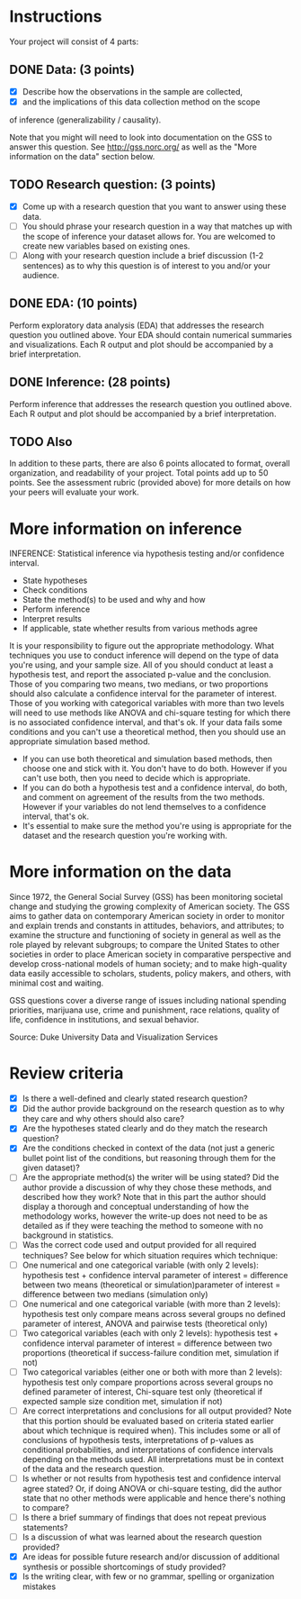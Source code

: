 * Instructions

Your project will consist of 4 parts:

** DONE Data: (3 points)
   CLOSED: [2017-05-28 Sun 14:26]
- [X] Describe how the observations in the sample are collected, 
- [X] and the implications of this data collection method on the scope
of inference (generalizability / causality).

Note that you might will need to look into documentation on the GSS to
answer this question. See http://gss.norc.org/ as well as the "More
information on the data" section below.
** TODO Research question: (3 points)
- [X] Come up with a research question that you want to answer using
  these data.
- [ ] You should phrase your research question in a way that matches
  up with the scope of inference your dataset allows for. You are
  welcomed to create new variables based on existing ones.
- [ ] Along with your research question include a brief discussion
  (1-2 sentences) as to why this question is of interest to you and/or your audience.
** DONE EDA: (10 points)
   CLOSED: [2017-05-28 Sun 18:01]
Perform exploratory data analysis (EDA) that addresses the research
question you outlined above. Your EDA should contain numerical
summaries and visualizations. Each R output and plot should be
accompanied by a brief interpretation.
** DONE Inference: (28 points)
   CLOSED: [2017-05-28 Sun 18:01]
Perform inference that addresses the research question you outlined
above. Each R output and plot should be accompanied by a brief
interpretation.
** TODO Also
In addition to these parts, there are also 6 points allocated to
format, overall organization, and readability of your project. Total
points add up to 50 points. See the assessment rubric (provided above)
for more details on how your peers will evaluate your work.
* More information on inference
INFERENCE: Statistical inference via hypothesis testing and/or confidence interval.

- State hypotheses
- Check conditions
- State the method(s) to be used and why and how
- Perform inference
- Interpret results
- If applicable, state whether results from various methods agree

It is your responsibility to figure out the appropriate
methodology. What techniques you use to conduct inference will depend
on the type of data you're using, and your sample size. All of you
should conduct at least a hypothesis test, and report the associated
p-value and the conclusion. Those of you comparing two means, two
medians, or two proportions should also calculate a confidence
interval for the parameter of interest. Those of you working with
categorical variables with more than two levels will need to use
methods like ANOVA and chi-square testing for which there is no
associated confidence interval, and that's ok. If your data fails some
conditions and you can't use a theoretical method, then you should use
an appropriate simulation based method.

- If you can use both theoretical and simulation based methods, then
  choose one and stick with it. You don't have to do both. However if
  you can't use both, then you need to decide which is appropriate.
- If you can do both a hypothesis test and a confidence interval, do
  both, and comment on agreement of the results from the two
  methods. However if your variables do not lend themselves to a
  confidence interval, that's ok.
- It's essential to make sure the method you're using is appropriate
  for the dataset and the research question you're working with.

* More information on the data

Since 1972, the General Social Survey (GSS) has been monitoring
societal change and studying the growing complexity of American
society. The GSS aims to gather data on contemporary American society
in order to monitor and explain trends and constants in attitudes,
behaviors, and attributes; to examine the structure and functioning of
society in general as well as the role played by relevant subgroups;
to compare the United States to other societies in order to place
American society in comparative perspective and develop cross-national
models of human society; and to make high-quality data easily
accessible to scholars, students, policy makers, and others, with
minimal cost and waiting.

GSS questions cover a diverse range of issues including national
spending priorities, marijuana use, crime and punishment, race
relations, quality of life, confidence in institutions, and sexual
behavior.

Source: Duke University Data and Visualization Services
* Review criteria
- [X] Is there a well-defined and clearly stated research question?
- [X] Did the author provide background on the research question as to
  why they care and why others should also care?
- [X] Are the hypotheses stated clearly and do they match the research
  question?
- [X] Are the conditions checked in context of the data (not just a
  generic bullet point list of the conditions, but reasoning through
  them for the given dataset)?
- [ ] Are the appropriate method(s) the writer will be using stated?
  Did the author provide a discussion of why they chose these methods,
  and described how they work? Note that in this part the author
  should display a thorough and conceptual understanding of how the
  methodology works, however the write-up does not need to be as
  detailed as if they were teaching the method to someone with no
  background in statistics.
- [ ] Was the correct code used and output provided for all required
  techniques? See below for which situation requires which technique:
- [ ] One numerical and one categorical variable (with only 2 levels):
  hypothesis test + confidence interval parameter of interest =
  difference between two means (theoretical or simulation)parameter of
  interest = difference between two medians (simulation only)
- [ ] One numerical and one categorical variable (with more than 2
  levels): hypothesis test only compare means across several groups no
  defined parameter of interest, ANOVA and pairwise tests (theoretical
  only)
- [ ] Two categorical variables (each with only 2 levels): hypothesis
  test + confidence interval parameter of interest = difference
  between two proportions (theoretical if success-failure condition
  met, simulation if not)
- [ ] Two categorical variables (either one or both with more than 2
  levels): hypothesis test only compare proportions across several
  groups no defined parameter of interest, Chi-square test only
  (theoretical if expected sample size condition met, simulation if
  not)
- [ ] Are correct interpretations and conclusions for all output
  provided? Note that this portion should be evaluated based on
  criteria stated earlier about which technique is required
  when). This includes some or all of conclusions of hypothesis tests,
  interpretations of p-values as conditional probabilities, and
  interpretations of confidence intervals depending on the methods
  used. All interpretations must be in context of the data and the
  research question.
- [ ] Is whether or not results from hypothesis test and confidence
  interval agree stated? Or, if doing ANOVA or chi-square testing, did
  the author state that no other methods were applicable and hence
  there's nothing to compare?
- [ ] Is there a brief summary of findings that does not repeat
  previous statements?
- [ ] Is a discussion of what was learned about the research question
  provided?
- [X] Are ideas for possible future research and/or discussion of
  additional synthesis or possible shortcomings of study provided?
- [X] Is the writing clear, with few or no grammar, spelling or
  organization mistakes
